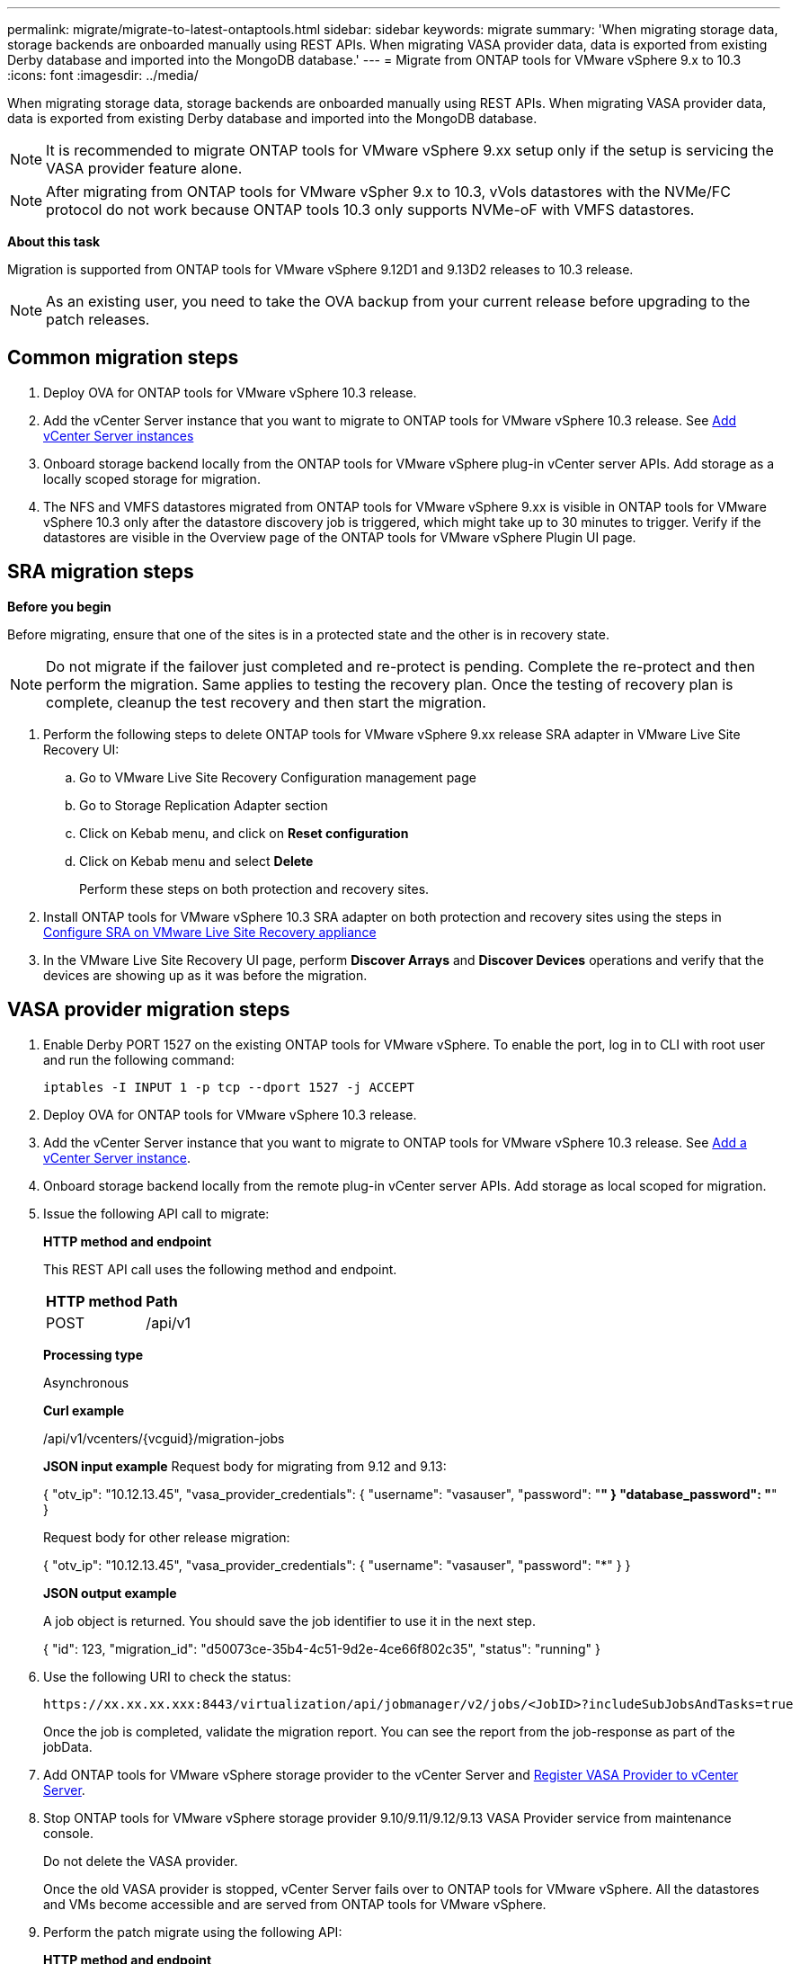 ---
permalink: migrate/migrate-to-latest-ontaptools.html
sidebar: sidebar
keywords: migrate
summary: 'When migrating storage data, storage backends are onboarded manually using REST APIs. When migrating VASA provider data, data is exported from existing Derby database and imported into the MongoDB database.'
---
= Migrate from ONTAP tools for VMware vSphere 9.x to 10.3
:icons: font
:imagesdir: ../media/

[.lead]
When migrating storage data, storage backends are onboarded manually using REST APIs. When migrating VASA provider data, data is exported from existing Derby database and imported into the MongoDB database.

[NOTE]
It is recommended to migrate ONTAP tools for VMware vSphere 9.xx setup only if the setup is servicing the VASA provider feature alone.

[NOTE]
After migrating from ONTAP tools for VMware vSpher 9.x to 10.3, vVols datastores with the NVMe/FC protocol do not work because ONTAP tools 10.3 only supports NVMe-oF with VMFS datastores.

//updated for 10.3 jira OTVDOC-147

*About this task*

Migration is supported from ONTAP tools for VMware vSphere 9.12D1 and 9.13D2 releases to 10.3 release. 

[NOTE]
As an existing user, you need to take the OVA backup from your current release before upgrading to the patch releases. 

== Common migration steps

. Deploy OVA for ONTAP tools for VMware vSphere 10.3 release. 
. Add the vCenter Server instance that you want to migrate to ONTAP tools for VMware vSphere 10.3 release. See link:../configure/add-vcenter.html[Add vCenter Server instances]
. Onboard storage backend locally from the ONTAP tools for VMware vSphere plug-in vCenter server APIs. Add storage as a locally scoped storage for migration.
. The NFS and VMFS datastores migrated from ONTAP tools for VMware vSphere 9.xx is visible in ONTAP tools for VMware vSphere 10.3 only after the datastore discovery job is triggered, which might take up to 30 minutes to trigger. Verify if the datastores are visible in the Overview page of the ONTAP tools for VMware vSphere Plugin UI page.  

// updated as per doc_feedback - jani

== SRA migration steps

*Before you begin*

Before migrating, ensure that one of the sites is in a protected state and the other is in recovery state. 

[NOTE]
Do not migrate if the failover just completed and re-protect is pending. Complete the re-protect and then perform the migration.
Same applies to testing the recovery plan. Once the testing of recovery plan is complete, cleanup the test recovery and then start the migration.

. Perform the following steps to delete ONTAP tools for VMware vSphere 9.xx release SRA adapter in VMware Live Site Recovery UI:
.. Go to VMware Live Site Recovery Configuration management page
.. Go to Storage Replication Adapter section 
.. Click on Kebab menu, and click on *Reset configuration*
.. Click on Kebab menu and select *Delete*
+
Perform these steps on both protection and recovery sites.
. Install ONTAP tools for VMware vSphere 10.3 SRA adapter on both protection and recovery sites using the steps in link:../protect/configure-on-srm-appliance.html[Configure SRA on VMware Live Site Recovery appliance]
. In the VMware Live Site Recovery UI page, perform *Discover Arrays* and *Discover Devices* operations and verify that the devices are showing up as it was before the migration. 

== VASA provider migration steps

. Enable Derby PORT 1527 on the existing ONTAP tools for VMware vSphere. To enable the port, log in to CLI with root user and run the following command:
+
----
iptables -I INPUT 1 -p tcp --dport 1527 -j ACCEPT
----

. Deploy OVA for ONTAP tools for VMware vSphere 10.3 release.
. Add the vCenter Server instance that you want to migrate to ONTAP tools for VMware vSphere 10.3 release. See link:../configure/add-vcenter.html[Add a vCenter Server instance]. 
. Onboard storage backend locally from the remote plug-in vCenter server APIs. Add storage as local scoped for migration.
. Issue the following API call to migrate:
+
====

*HTTP method and endpoint*

This REST API call uses the following method and endpoint.

|===

|*HTTP method* |*Path*
|POST
|/api/v1

|===

*Processing type*

Asynchronous

*Curl example*

/api/v1/vcenters/{vcguid}/migration-jobs

*JSON input example*
Request body for migrating from 9.12 and 9.13:

{
  "otv_ip": "10.12.13.45",
  "vasa_provider_credentials": {
    "username": "vasauser",
    "password": "*******"
  }
  "database_password": "*******"
}

Request body for other release migration: 

{
  "otv_ip": "10.12.13.45",
  "vasa_provider_credentials": {
    "username": "vasauser",
    "password": "*******"
  }
}

*JSON output example*

A job object is returned. You should save the job identifier to use it in the next step.

{
  "id": 123,
  "migration_id": "d50073ce-35b4-4c51-9d2e-4ce66f802c35",
  "status": "running"
}
// URI <https://10.60.24.125:8443/virtualization/api/v1/migration/migrate>
====
. Use the following URI to check the status:
+
----
https://xx.xx.xx.xxx:8443/virtualization/api/jobmanager/v2/jobs/<JobID>?includeSubJobsAndTasks=true
----
Once the job is completed, validate the migration report. You can see the report from the job-response as part of the jobData.
. Add ONTAP tools for VMware vSphere storage provider to the vCenter Server and link:../configure/registration-process.html[Register VASA Provider to vCenter Server].
. Stop ONTAP tools for VMware vSphere storage provider 9.10/9.11/9.12/9.13 VASA Provider service from maintenance console.
+
[Note] 
Do not delete the VASA provider.
+
Once the old VASA provider is stopped, vCenter Server fails over to ONTAP tools for VMware vSphere. All the datastores and VMs become accessible and are served from ONTAP tools for VMware vSphere.
. Perform the patch migrate using the following API:
+
====

*HTTP method and endpoint*

This REST API call uses the following method and endpoint.

|===

|*HTTP method* |*Path*
|PATCH
|/api/v1

|===

*Processing type*

Asynchronous

*Curl example*

PATCH "/api/v1/vcenters/56d373bd-4163-44f9-a872-9adabb008ca9/migration-jobs/84dr73bd-9173-65r7-w345-8ufdbb887d43

*JSON input example*

{
  "id": 123,
  "migration_id": "d50073ce-35b4-4c51-9d2e-4ce66f802c35",
  "status": "running"
}

*JSON output example*

A job object is returned. You should save the job identifier to use it in the next step.

{
  "id": 123,
  "migration_id": "d50073ce-35b4-4c51-9d2e-4ce66f802c35",
  "status": "running"
}
// URI <https://10.60.24.125:8443/virtualization/api/v1/migration/migrate>

Request body is empty for patch operation.

[NOTE]
uuid is the migration uuid returned in the response of post migrate API.

Once the patch migrate API is successful, all the VMs will be compliant with the storage policy.

====

. The delete API for migration is:
+
====
|===

|*HTTP method* |*Path*
|DELETE
|/api/v1

|===

*Processing type*

Asynchronous

*Curl example*

/api/v1/vcenters/{vcguid}/migration-jobs/{migration_id}

This API deletes migration by Migration Id and deletes migration on the given vCenter Server.

====

After successful migration and after you register ONTAP tools 10.3 to the vCenter Server, do the following:

* Refresh the certificate on all the hosts.
* Wait for some time before performing Datastore (DS) and Virtual Machine (VM) operations. The waiting time depends on the number of hosts, DS, and VMs that are present in the setup. When you don't wait, the operations may fail intermittently.



